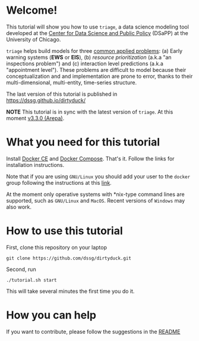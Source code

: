 #+STARTUP: showeverything
#+STARTUP: nohideblocks
#+STARTUP: indent
#+STARTUP: align
#+STARTUP: inlineimages
#+STARTUP: latexpreview
#+PROPERTY: header-args:sql :engine postgresql
#+PROPERTY: header-args:sql+ :dbhost 0.0.0.0
#+PROPERTY: header-args:sql+ :dbport 5434
#+PROPERTY: header-args:sql+ :dbuser food_user
#+PROPERTY: header-args:sql+ :dbpassword some_password
#+PROPERTY: header-args:sql+ :database food
#+PROPERTY: header-args:sql+ :results table drawer
#+PROPERTY: header-args:sql+ :cmdline -q
#+PROPERTY: header-args:sh  :results verbatim org
#+PROPERTY: header-args:sh+ :prologue exec 2>&1 :epilogue :
#+PROPERTY: header-args:ipython   :session Food_inspections
#+PROPERTY: header-args:ipython+ :results raw drawer
#+OPTIONS: broken-links:mark
#+OPTIONS: tasks:todo
#+OPTIONS: LaTeX:t


* Welcome!

This tutorial will show you how to use =triage=, a data science
 modeling tool developed at the [[http://dsapp.uchicago.edu][Center for Data Science and Public
 Policy]] (DSaPP) at the University of Chicago.

=triage= helps build models for three [[https://dssg.uchicago.edu/data-science-for-social-good-conference-2017/training-workshop-data-science-for-social-good-problem-templates/][common applied problems]]: (a) Early
warning systems (*EWS* or *EIS*), (b) /resource prioritization/ (a.k.a "an
inspections problem") and (c) interaction level predictions (a.k.a
"appointment level"). These problems
are difficult to model because their conceptualization and
and implementation are prone to error, thanks to their multi-dimensional,
multi-entity, time-series structure.

The last version of this tutorial is published in [[https://dssg.github.io/dirtyduck/]]

*NOTE* This tutorial is in sync with the latest version of =triage=. At
this moment [[https://github.com/dssg/triage/releases/tag/v3.3.0][v3.3.0 (Arepa)]].

* What you need for this tutorial

Install [[http://www.docker.com][Docker CE]] and [[https://docs.docker.com/compose/][Docker Compose]]. That's it.
Follow the links for installation instructions.

Note that if you are using =GNU/Linux= you should add your user to the
=docker= group following the instructions at this [[https://docs.docker.com/install/linux/linux-postinstall/][link]].

At the moment only operative systems with *nix-type command lines are
supported, such as =GNU/Linux= and =MacOS=. Recent versions of
=Windows= may also work.

* How to use this tutorial

First, clone this repository on your laptop

#+BEGIN_EXAMPLE
 git clone https://github.com/dssg/dirtyduck.git
#+END_EXAMPLE

Second, run

#+BEGIN_EXAMPLE
./tutorial.sh start
#+END_Example

This will take several minutes the first time you do it.


* How you can help

If you want to contribute, please follow the suggestions in the [[file:~/projects/dsapp/dirtyduck/README.org::*How%20you%20can%20help][README]]
